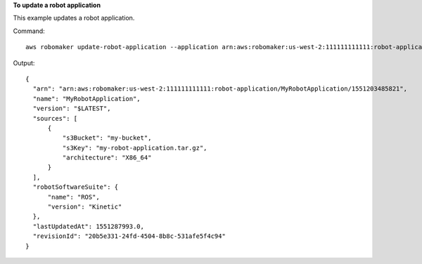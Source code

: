 **To update a robot application**

This example updates a robot application.

Command::

   aws robomaker update-robot-application --application arn:aws:robomaker:us-west-2:111111111111:robot-application/MyRobotApplication/1551203485821 --sources s3Bucket=my-bucket,s3Key=my-robot-application.tar.gz,architecture=X86_64 --robot-software-suite name=ROS,version=Kinetic

Output::

  {
    "arn": "arn:aws:robomaker:us-west-2:111111111111:robot-application/MyRobotApplication/1551203485821",
    "name": "MyRobotApplication",
    "version": "$LATEST",
    "sources": [
        {
            "s3Bucket": "my-bucket",
            "s3Key": "my-robot-application.tar.gz",
            "architecture": "X86_64"
        }
    ],
    "robotSoftwareSuite": {
        "name": "ROS",
        "version": "Kinetic"
    },
    "lastUpdatedAt": 1551287993.0,
    "revisionId": "20b5e331-24fd-4504-8b8c-531afe5f4c94"
  }
